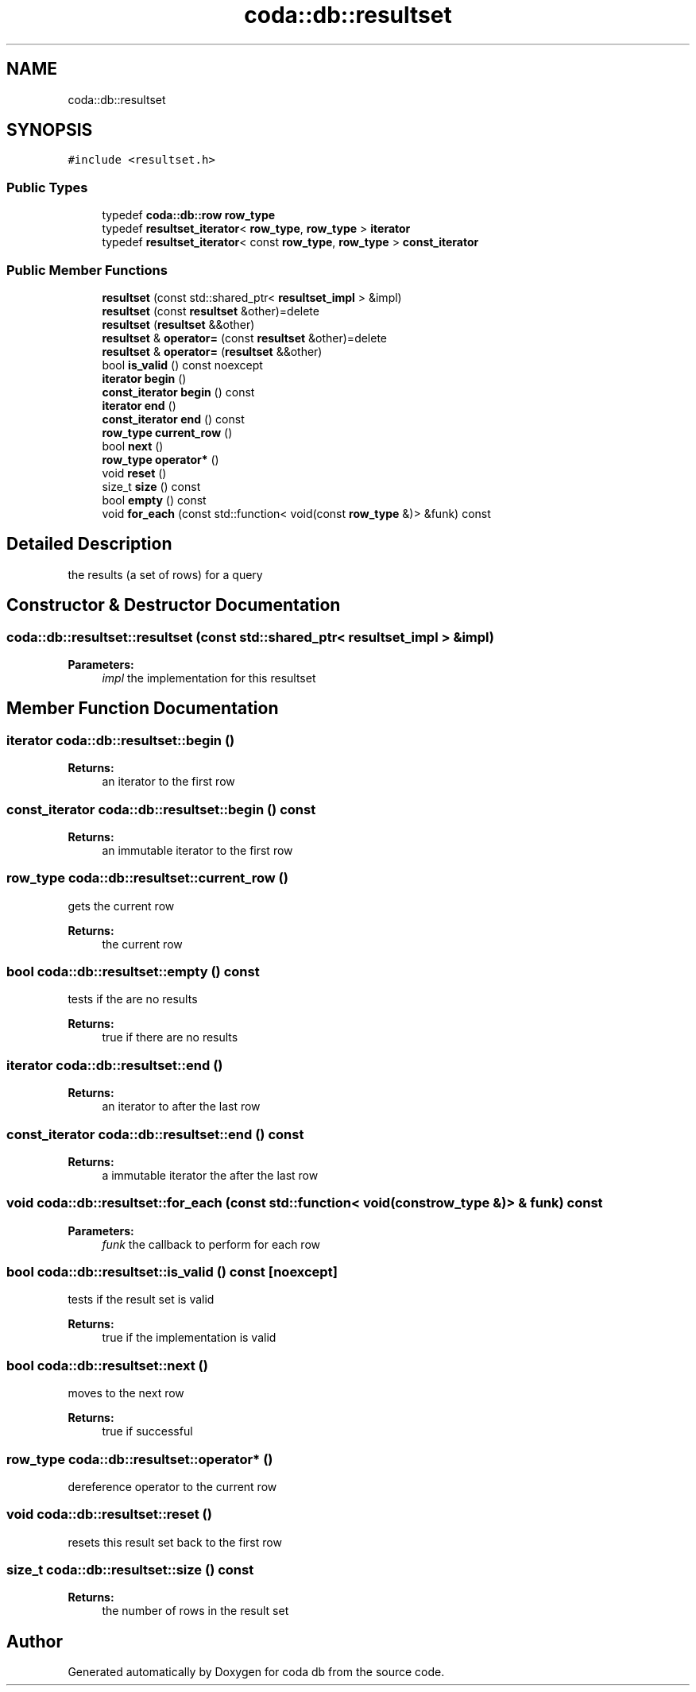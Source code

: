 .TH "coda::db::resultset" 3 "Mon Apr 23 2018" "coda db" \" -*- nroff -*-
.ad l
.nh
.SH NAME
coda::db::resultset
.SH SYNOPSIS
.br
.PP
.PP
\fC#include <resultset\&.h>\fP
.SS "Public Types"

.in +1c
.ti -1c
.RI "typedef \fBcoda::db::row\fP \fBrow_type\fP"
.br
.ti -1c
.RI "typedef \fBresultset_iterator\fP< \fBrow_type\fP, \fBrow_type\fP > \fBiterator\fP"
.br
.ti -1c
.RI "typedef \fBresultset_iterator\fP< const \fBrow_type\fP, \fBrow_type\fP > \fBconst_iterator\fP"
.br
.in -1c
.SS "Public Member Functions"

.in +1c
.ti -1c
.RI "\fBresultset\fP (const std::shared_ptr< \fBresultset_impl\fP > &impl)"
.br
.ti -1c
.RI "\fBresultset\fP (const \fBresultset\fP &other)=delete"
.br
.ti -1c
.RI "\fBresultset\fP (\fBresultset\fP &&other)"
.br
.ti -1c
.RI "\fBresultset\fP & \fBoperator=\fP (const \fBresultset\fP &other)=delete"
.br
.ti -1c
.RI "\fBresultset\fP & \fBoperator=\fP (\fBresultset\fP &&other)"
.br
.ti -1c
.RI "bool \fBis_valid\fP () const noexcept"
.br
.ti -1c
.RI "\fBiterator\fP \fBbegin\fP ()"
.br
.ti -1c
.RI "\fBconst_iterator\fP \fBbegin\fP () const"
.br
.ti -1c
.RI "\fBiterator\fP \fBend\fP ()"
.br
.ti -1c
.RI "\fBconst_iterator\fP \fBend\fP () const"
.br
.ti -1c
.RI "\fBrow_type\fP \fBcurrent_row\fP ()"
.br
.ti -1c
.RI "bool \fBnext\fP ()"
.br
.ti -1c
.RI "\fBrow_type\fP \fBoperator*\fP ()"
.br
.ti -1c
.RI "void \fBreset\fP ()"
.br
.ti -1c
.RI "size_t \fBsize\fP () const"
.br
.ti -1c
.RI "bool \fBempty\fP () const"
.br
.ti -1c
.RI "void \fBfor_each\fP (const std::function< void(const \fBrow_type\fP &)> &funk) const"
.br
.in -1c
.SH "Detailed Description"
.PP 
the results (a set of rows) for a query 
.SH "Constructor & Destructor Documentation"
.PP 
.SS "coda::db::resultset::resultset (const std::shared_ptr< \fBresultset_impl\fP > & impl)"

.PP
\fBParameters:\fP
.RS 4
\fIimpl\fP the implementation for this resultset 
.RE
.PP

.SH "Member Function Documentation"
.PP 
.SS "\fBiterator\fP coda::db::resultset::begin ()"

.PP
\fBReturns:\fP
.RS 4
an iterator to the first row 
.RE
.PP

.SS "\fBconst_iterator\fP coda::db::resultset::begin () const"

.PP
\fBReturns:\fP
.RS 4
an immutable iterator to the first row 
.RE
.PP

.SS "\fBrow_type\fP coda::db::resultset::current_row ()"
gets the current row 
.PP
\fBReturns:\fP
.RS 4
the current row 
.RE
.PP

.SS "bool coda::db::resultset::empty () const"
tests if the are no results 
.PP
\fBReturns:\fP
.RS 4
true if there are no results 
.RE
.PP

.SS "\fBiterator\fP coda::db::resultset::end ()"

.PP
\fBReturns:\fP
.RS 4
an iterator to after the last row 
.RE
.PP

.SS "\fBconst_iterator\fP coda::db::resultset::end () const"

.PP
\fBReturns:\fP
.RS 4
a immutable iterator the after the last row 
.RE
.PP

.SS "void coda::db::resultset::for_each (const std::function< void(const \fBrow_type\fP &)> & funk) const"

.PP
\fBParameters:\fP
.RS 4
\fIfunk\fP the callback to perform for each row 
.RE
.PP

.SS "bool coda::db::resultset::is_valid () const\fC [noexcept]\fP"
tests if the result set is valid 
.PP
\fBReturns:\fP
.RS 4
true if the implementation is valid 
.RE
.PP

.SS "bool coda::db::resultset::next ()"
moves to the next row 
.PP
\fBReturns:\fP
.RS 4
true if successful 
.RE
.PP

.SS "\fBrow_type\fP coda::db::resultset::operator* ()"
dereference operator to the current row 
.SS "void coda::db::resultset::reset ()"
resets this result set back to the first row 
.SS "size_t coda::db::resultset::size () const"

.PP
\fBReturns:\fP
.RS 4
the number of rows in the result set 
.RE
.PP


.SH "Author"
.PP 
Generated automatically by Doxygen for coda db from the source code\&.
